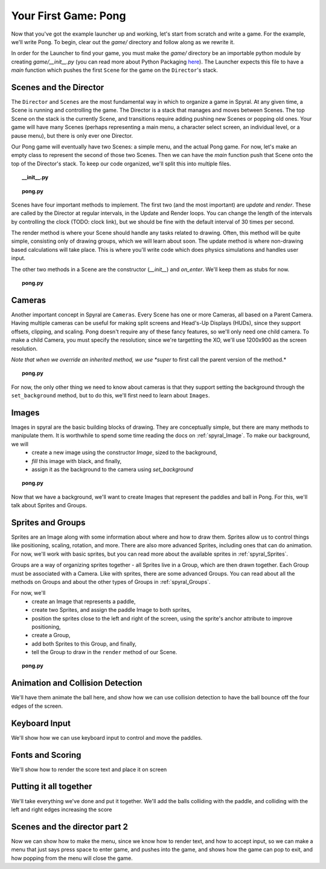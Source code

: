 Your First Game: Pong
=====================

Now that you've got the example launcher up and working, let's start from scratch and write a game. For the example, we'll write Pong. To begin, clear out the *game/* directory and follow along as we rewrite it.

In order for the Launcher to find your game, you must make the *game/* directory be an importable python module by creating *game/__init__.py* (you can read more about Python Packaging `here <http://docs.python.org/tutorial/modules.html#packages>`_). The Launcher expects this file to have a *main* function which pushes the first ``Scene`` for the game on the ``Director``'s stack.

Scenes and the Director
-----------------------

The ``Director`` and ``Scenes`` are the most fundamental way in which to organize a game in Spyral. At any given time, a Scene is running and controlling the game. The Director is a stack that manages and moves between Scenes. The top Scene on the stack is the currently Scene, and transitions require adding pushing new Scenes or popping old ones. Your game will have many Scenes (perhaps representing a main menu, a character select screen, an individual level, or a pause menu), but there is only ever one Director.

Our Pong game will eventually have two Scenes: a simple menu, and the actual Pong game. For now, let's make an empty class to represent the second of those two Scenes. Then we can have the *main* function push that Scene onto the top of the Director's stack. To keep our code organized, we'll split this into multiple files.

.. topic:: __init__.py

    .. literalinclude:: pong/1/__init__.py
        :linenos:

.. topic:: pong.py

    .. literalinclude:: pong/1/pong.py
        :linenos:
    
Scenes have four important methods to implement. The first two (and the most important) are *update* and *render*. These are called by the Director at regular intervals, in the Update and Render loops. You can change the length of the intervals by controlling the clock (TODO: clock link), but we should be fine with the default interval of 30 times per second.

The render method is where your Scene should handle any tasks related to drawing. Often, this method will be quite simple, consisting only of drawing groups, which we will learn about soon. The update method is where non-drawing based calculations will take place. This is where you'll write code which does physics simulations and handles user input.

The other two methods in a Scene are the constructor (*__init__*) and *on_enter*. We'll keep them as stubs for now.

.. topic:: pong.py

    .. literalinclude:: pong/2/pong.py
        :linenos:


Cameras
-------

Another important concept in Spyral are ``Cameras``. Every Scene has one or more Cameras, all based on a Parent Camera. Having multiple cameras can be useful for making split screens and Head's-Up Displays (HUDs), since they support offsets, clipping, and scaling. Pong doesn't require any of these fancy features, so we'll only need one child camera. To make a child Camera, you must specify the resolution; since we're targetting the XO, we'll use 1200x900 as the screen resolution.

*Note that when we override an inherited method, we use *super* to first call the parent version of the method.*

.. topic:: pong.py

    .. literalinclude:: pong/3/pong.py
        :linenos:
        :emphasize-lines: 8

For now, the only other thing we need to know about cameras is that they support setting the background through the ``set_background`` method, but to do this, we'll first need to learn about ``Images``.

Images
------

Images in spyral are the basic building blocks of drawing. They are conceptually simple, but there are many methods to manipulate them. It is worthwhile to spend some time reading the docs on :ref:`spyral_Image`. To make our background, we will
  * create a new image using the constructor *Image*, sized to the background,
  * *fill* this image with black, and finally,
  * assign it as the background to the camera using *set_background*

.. topic:: pong.py

    .. literalinclude:: pong/4/pong.py
        :linenos:
        :emphasize-lines: 11-13

Now that we have a background, we'll want to create Images that represent the paddles and ball in Pong. For this, we'll talk about Sprites and Groups.

Sprites and Groups
------------------

Sprites are an Image along with some information about where and how to draw them. Sprites allow us to control things like positioning, scaling, rotation, and more. There are also more advanced Sprites, including ones that can do animation. For now, we'll work with basic sprites, but you can read more about the available sprites in :ref:`spyral_Sprites`.

Groups are a way of organizing sprites together - all Sprites live in a Group, which are then drawn together. Each Group must be associated with a Camera. Like with sprites, there are some advanced Groups. You can read about all the methods on Groups and about the other types of Groups in :ref:`spyral_Groups`.

For now, we'll 
   * create an Image that represents a paddle,
   * create two Sprites, and assign the paddle Image to both sprites,
   * position the sprites close to the left and right of the screen, using the sprite's anchor attribute to improve positioning,
   * create a Group, 
   * add both Sprites to this Group, and finally,
   * tell the Group to draw in the ``render`` method of our Scene.

.. topic:: pong.py

    .. literalinclude:: pong/5/pong.py
        :linenos:
        :emphasize-lines: 12-36, 45-46
        

Animation and Collision Detection
---------------------------------
We'll have them animate the ball here, and show how we can use collision detection to have the ball bounce off the four edges of the screen. 

Keyboard Input
--------------
We'll show how we can use keyboard input to control and move the paddles. 

Fonts and Scoring
-----------------
We'll show how to render the score text and place it on screen

Putting it all together
-----------------------
We'll take everything we've done and put it together. We'll add the balls colliding with the paddle, and colliding with the left and right edges increasing the score

Scenes and the director part 2
------------------------------
Now we can show how to make the menu, since we know how to render text, and how to accept input, so we can make a menu that just says press space to enter game, and pushes into the game, and shows how the game can pop to exit, and how popping from the menu will close the game.
